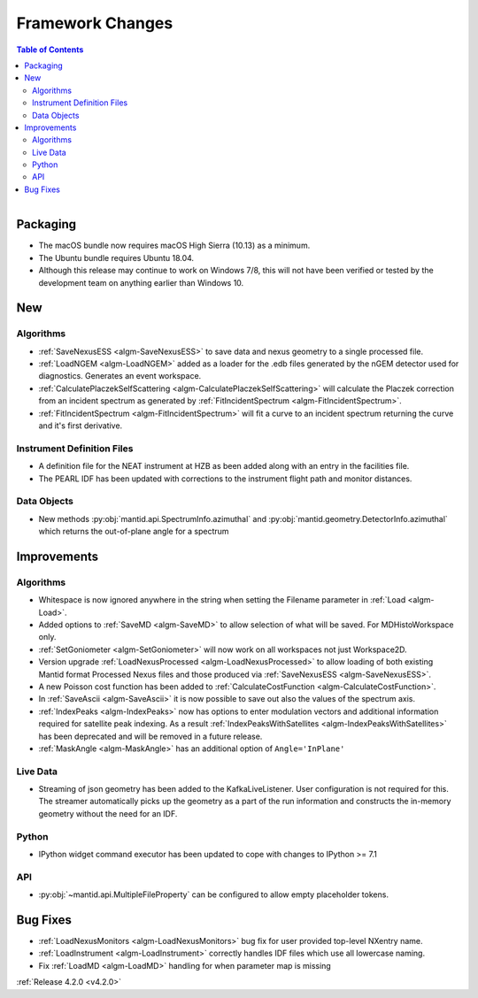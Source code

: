 =================
Framework Changes
=================

.. contents:: Table of Contents
   :local:

.. figure:: ../../images/UpdateOS.png
   :class: screenshot
   :width: 385px
   :align: right

Packaging
#########
- The macOS bundle now requires macOS High Sierra (10.13) as a minimum.
- The Ubuntu bundle requires Ubuntu 18.04.
- Although this release may continue to work on Windows 7/8, this will not have been verified or tested by the development team on anything earlier than Windows 10.

New
###

Algorithms
----------
- :ref:`SaveNexusESS <algm-SaveNexusESS>` to save data and nexus geometry to a single processed file.
- :ref:`LoadNGEM <algm-LoadNGEM>` added as a loader for the .edb files generated by the nGEM detector used for diagnostics. Generates an event workspace.
- :ref:`CalculatePlaczekSelfScattering <algm-CalculatePlaczekSelfScattering>` will calculate the Placzek correction from an incident spectrum as generated by :ref:`FitIncidentSpectrum <algm-FitIncidentSpectrum>`.
- :ref:`FitIncidentSpectrum <algm-FitIncidentSpectrum>` will fit a curve to an incident spectrum returning the curve and it's first derivative.

Instrument Definition Files
---------------------------
* A definition file for the NEAT instrument at HZB as been added along with an entry in the facilities file.
* The PEARL IDF has been updated with corrections to the instrument flight path and monitor distances.

Data Objects
------------
- New methods :py:obj:`mantid.api.SpectrumInfo.azimuthal` and :py:obj:`mantid.geometry.DetectorInfo.azimuthal`  which returns the out-of-plane angle for a spectrum

Improvements
############

Algorithms
----------
- Whitespace is now ignored anywhere in the string when setting the Filename parameter in :ref:`Load <algm-Load>`.
- Added options to :ref:`SaveMD <algm-SaveMD>` to allow selection of what will be saved. For MDHistoWorkspace only.
- :ref:`SetGoniometer <algm-SetGoniometer>` will now work on all workspaces not just Workspace2D.
- Version upgrade :ref:`LoadNexusProcessed <algm-LoadNexusProcessed>` to allow loading of both existing Mantid format Processed Nexus files and those produced via :ref:`SaveNexusESS <algm-SaveNexusESS>`.
- A new Poisson cost function has been added to :ref:`CalculateCostFunction <algm-CalculateCostFunction>`.
- In :ref:`SaveAscii <algm-SaveAscii>` it is now possible to save out also the values of the spectrum axis.
- :ref:`IndexPeaks <algm-IndexPeaks>` now has options to enter modulation vectors and additional information required for satellite peak indexing. As
  a result :ref:`IndexPeaksWithSatellites <algm-IndexPeaksWithSatellites>` has been deprecated and will be removed in a future release.
- :ref:`MaskAngle <algm-MaskAngle>` has an additional option of ``Angle='InPlane'``

Live Data
---------
- Streaming of json geometry has been added to the KafkaLiveListener. User configuration is not required for this.
  The streamer automatically picks up the geometry as a part of the run information and constructs the in-memory geometry without the need for an IDF.

Python
------
- IPython widget command executor has been updated to cope with changes to IPython >= 7.1

API
---
- :py:obj:`~mantid.api.MultipleFileProperty` can be configured to allow empty placeholder tokens.

Bug Fixes
#########
- :ref:`LoadNexusMonitors <algm-LoadNexusMonitors>` bug fix for user provided top-level NXentry name.
- :ref:`LoadInstrument <algm-LoadInstrument>` correctly handles IDF files which use all lowercase naming.
- Fix :ref:`LoadMD <algm-LoadMD>` handling for when parameter map is missing

:ref:`Release 4.2.0 <v4.2.0>`

